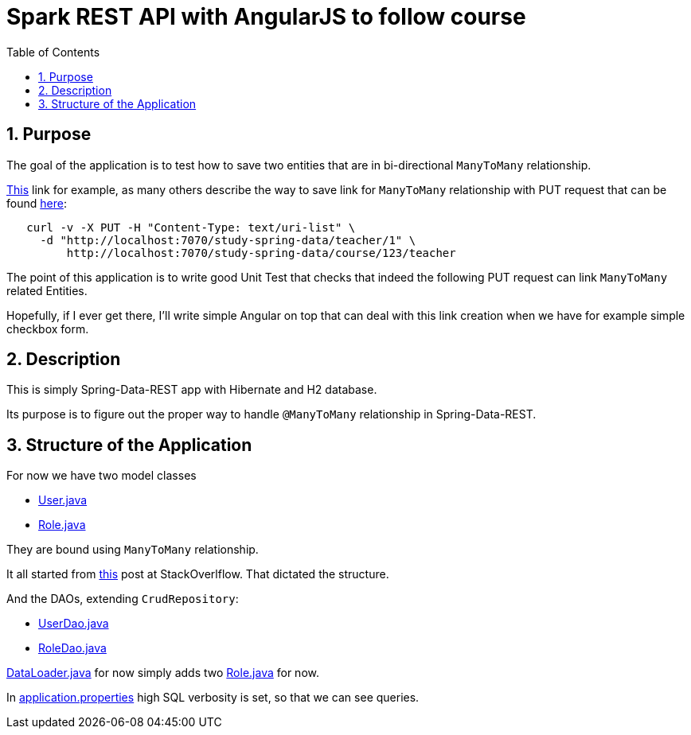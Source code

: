 = Spark REST API with AngularJS to follow course
:experimental:
:source-highlighter: coderay
:toc:
:toclevels: 5
:toc-placement: preamble
:sectnums:
:main_package: link:./src/main/java/com/example
:test_package: link:./src/test/java/com/example
:main_resources: link:./src/main/resources
:User: {main_package}/model/User.java[User.java]
:UserDao: {main_package}/dao/UserDao.java[UserDao.java]
:RoleClass: {main_package}/model/Role.java[Role.java]
:RoleDao: {main_package}/dao/RoleDao.java[RoleDao.java]
:Application: {main_package}/Application.java[Application.java]
:DataLoader: {main_package}/DataLoader.java[DataLoader.java]
:build_gradle: link:./build.gradle[build.gradle]
:application_properties: {main_resources}/application.properties[application.properties]

toc::[]

== Purpose

The goal of the application is to test how 
to save two entities that are in bi-directional `ManyToMany`
relationship.

http://stackoverflow.com/questions/26259474/how-to-add-elements-in-a-many-to-many-relationship-via-springs-repositoryrestr[This]
link for example, as many others describe the way to save
link for `ManyToMany` relationship with PUT request that can 
be found http://stackoverflow.com/questions/17981252/how-to-update-reference-object-in-spring-data-rest[here]:

```text
   curl -v -X PUT -H "Content-Type: text/uri-list" \
     -d "http://localhost:7070/study-spring-data/teacher/1" \
         http://localhost:7070/study-spring-data/course/123/teacher
```         

The point of this application is to write good Unit Test that 
checks that indeed the following PUT request can link `ManyToMany`
related Entities.

Hopefully, if I ever get there, I'll write simple Angular on
top that can deal with this link creation when we have for
example simple checkbox form.

== Description

This is simply Spring-Data-REST app with Hibernate
and H2 database.

Its purpose is to figure out the proper way to handle
`@ManyToMany` relationship in Spring-Data-REST.

== Structure of the Application

For now we have two model classes

* {User}
* {RoleClass}

They are bound using `ManyToMany` relationship.

It all started from 
http://stackoverflow.com/questions/41402532/unable-to-get-manytomany-list-to-save-to-entity-via-rest-put-post[this] 
post at StackOverlflow. That dictated the structure.

And the DAOs, extending `CrudRepository`:

* {UserDao}
* {RoleDao}

{DataLoader} for now simply adds two {RoleClass} for now.

In {application_properties} high SQL verbosity is set, so
that we can see queries.

